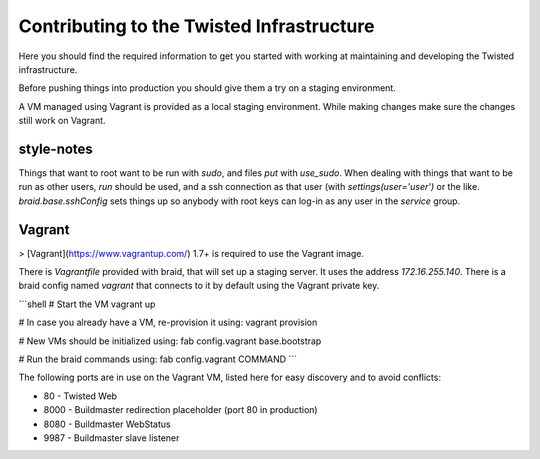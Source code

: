 Contributing to the Twisted Infrastructure
##########################################

Here you should find the required information to get you started with working
at maintaining and developing the Twisted infrastructure.

Before pushing things into production you should give them a try on a staging
environment.

A VM managed using Vagrant is provided as a local staging environment.
While making changes make sure the changes still work on Vagrant.


style-notes
===========

Things that want to root want to be run with `sudo`, and files `put` with `use_sudo`.
When dealing with things that want to be run as other users, `run` should be
used, and a ssh connection as that user (with `settings(user='user')` or the like.
`braid.base.sshConfig` sets things up so anybody with root keys can log-in as any user in the `service` group.


Vagrant
=======

> [Vagrant](https://www.vagrantup.com/) 1.7+ is required to use the Vagrant image.

There is `Vagrantfile` provided with braid, that will set up a staging server.
It uses the address `172.16.255.140`.
There is a braid config named `vagrant` that connects to it by default using
the Vagrant private key.

```shell
# Start the VM
vagrant up

# In case you already have a VM, re-provision it using:
vagrant provision

# New VMs should be initialized using:
fab config.vagrant base.bootstrap

# Run the braid commands using:
fab config.vagrant COMMAND
```

The following ports are in use on the Vagrant VM, listed here for easy
discovery and to avoid conflicts:

* 80 - Twisted Web
* 8000 - Buildmaster redirection placeholder (port 80 in production)
* 8080 - Buildmaster WebStatus
* 9987 - Buildmaster slave listener
